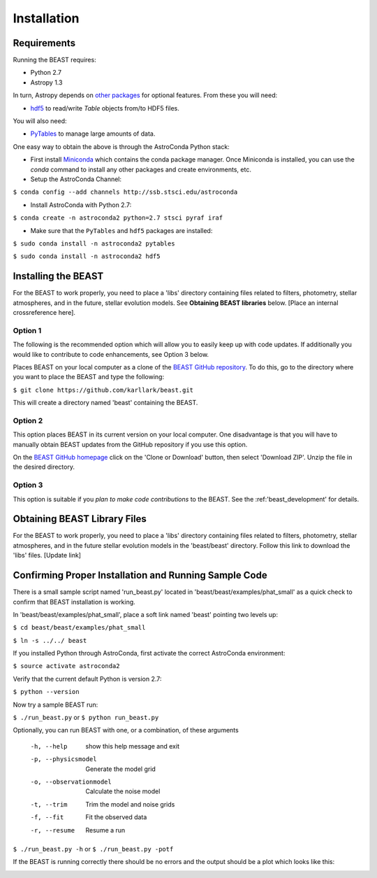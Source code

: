 Installation
============

Requirements
------------

Running the BEAST requires:

- Python 2.7
- Astropy 1.3

In turn, Astropy depends on 
`other packages <http://docs.astropy.org/en/latest/install.html>`_ for 
optional features. From these you will need:

- `hdf5 <http://h5py.org/>`_ to read/write `Table` objects from/to HDF5 files.

You will also need:

- `PyTables <http://www.pytables.org/>`_ to manage large amounts of data.

One easy way to obtain the above is through the AstroConda Python stack:

- First install `Miniconda <https://conda.io/miniconda.html>`_ which 
  contains the conda package manager. Once Miniconda is installed,
  you can use the `conda` command to install any other packages and create 
  environments, etc.

- Setup the AstroConda Channel:

``$ conda config --add channels http://ssb.stsci.edu/astroconda``

- Install AstroConda with Python 2.7:

``$ conda create -n astroconda2 python=2.7 stsci pyraf iraf``

- Make sure that the ``PyTables`` and ``hdf5`` packages are installed:

``$ sudo conda install -n astroconda2 pytables``

``$ sudo conda install -n astroconda2 hdf5``


Installing the BEAST
--------------------

For the BEAST to work properly, you need to place a 'libs' directory containing
files related to filters, photometry, stellar atmospheres, and in the future,
stellar evolution models. See **Obtaining BEAST libraries** below. 
[Place an internal crossreference here].

Option 1 
________

The following is the recommended option which will allow you to easily keep up 
with code updates. If additionally you would like to contribute to code 
enhancements, see Option 3 below.

Places BEAST on your local computer as a clone of the
`BEAST GitHub repository <https://github.com/karllark/beast>`_. To do this, go 
to the directory where you want to place the BEAST and type the following:

``$ git clone https://github.com/karllark/beast.git``

This will create a directory named 'beast' containing the BEAST.

Option 2
________

This option places BEAST in its current version on your local computer. One 
disadvantage is that you will have to manually obtain BEAST updates from the 
GitHub repository if you use this option.

On the `BEAST GitHub homepage <https://github.com/karllark/beast>`_ click on 
the 'Clone or Download' button, then select 'Download ZIP'. Unzip the 
file in the desired directory.
   
Option 3
________

This option is suitable if you *plan to make code contributions* to the BEAST.
See the :ref:'beast_development' for details. 

Obtaining BEAST Library Files
-----------------------------

For the BEAST to work properly, you need to place a 'libs' directory containing
files related to filters, photometry, stellar atmospheres, and in the future
stellar evolution models in the 'beast/beast' directory. Follow this link to 
download the 'libs' files. [Update link]


Confirming Proper Installation and Running Sample Code
------------------------------------------------------

There is a small sample script named 'run_beast.py' located in
'beast/beast/examples/phat_small' as a quick check to confirm that BEAST 
installation is working.

In 'beast/beast/examples/phat_small', place a soft link named 'beast' 
pointing two levels up:  

``$ cd beast/beast/examples/phat_small``

``$ ln -s ../../ beast``

If you installed Python through AstroConda, first activate the correct 
AstroConda environment:

``$ source activate astroconda2``

Verify that the current default Python is version 2.7:

``$ python --version``

Now try a sample BEAST run:

``$ ./run_beast.py`` or ``$ python run_beast.py``

Optionally, you can run BEAST with one, or a combination, of these arguments

  -h, --help              show this help message and exit
  -p, --physicsmodel      Generate the model grid
  -o, --observationmodel  Calculate the noise model
  -t, --trim              Trim the model and noise grids
  -f, --fit               Fit the observed data
  -r, --resume            Resume a run

``$ ./run_beast.py -h`` or ``$ ./run_beast.py -potf``

If the BEAST is running correctly there should be no errors and the 
output should be a plot which looks like this:

.. image:: beast_example_phat_ifit_starnum_0.png
